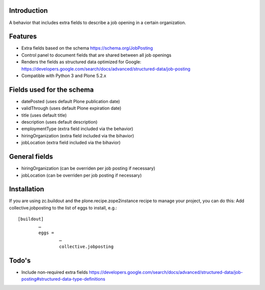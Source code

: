 Introduction
============

A behavior that includes extra fields to describe a job opening in a certain organization. 

Features
===================
- Extra fields based on the schema https://schema.org/JobPosting
- Control panel to document fields that are shared between all job openings
- Renders the fields as structured data optimized for Google: https://developers.google.com/search/docs/advanced/structured-data/job-posting
- Compatible with Python 3 and Plone 5.2.x


Fields used for the schema
===================
- datePosted (uses default Plone publication date)
- validThrough (uses default Plone expiration date)
- title (uses default title)
- description (uses default description)
- employmentType (extra field included via the behavior)
- hiringOrganization (extra field included via the bihavior)
- jobLocation (extra field included via the bihavior)


General fields
===================
- hiringOrganization (can be overriden per job posting if necessary)
- jobLocation (can be overriden per job posting if necessary)


Installation
===================
If you are using zc.buildout and the plone.recipe.zope2instance recipe to manage your project, you can do this:
Add collective.jobposting to the list of eggs to install, e.g.::

	[buildout]
		…
		eggs =
			…
			collective.jobposting


Todo's
===================
- Include non-required extra fields https://developers.google.com/search/docs/advanced/structured-data/job-posting#structured-data-type-definitions
